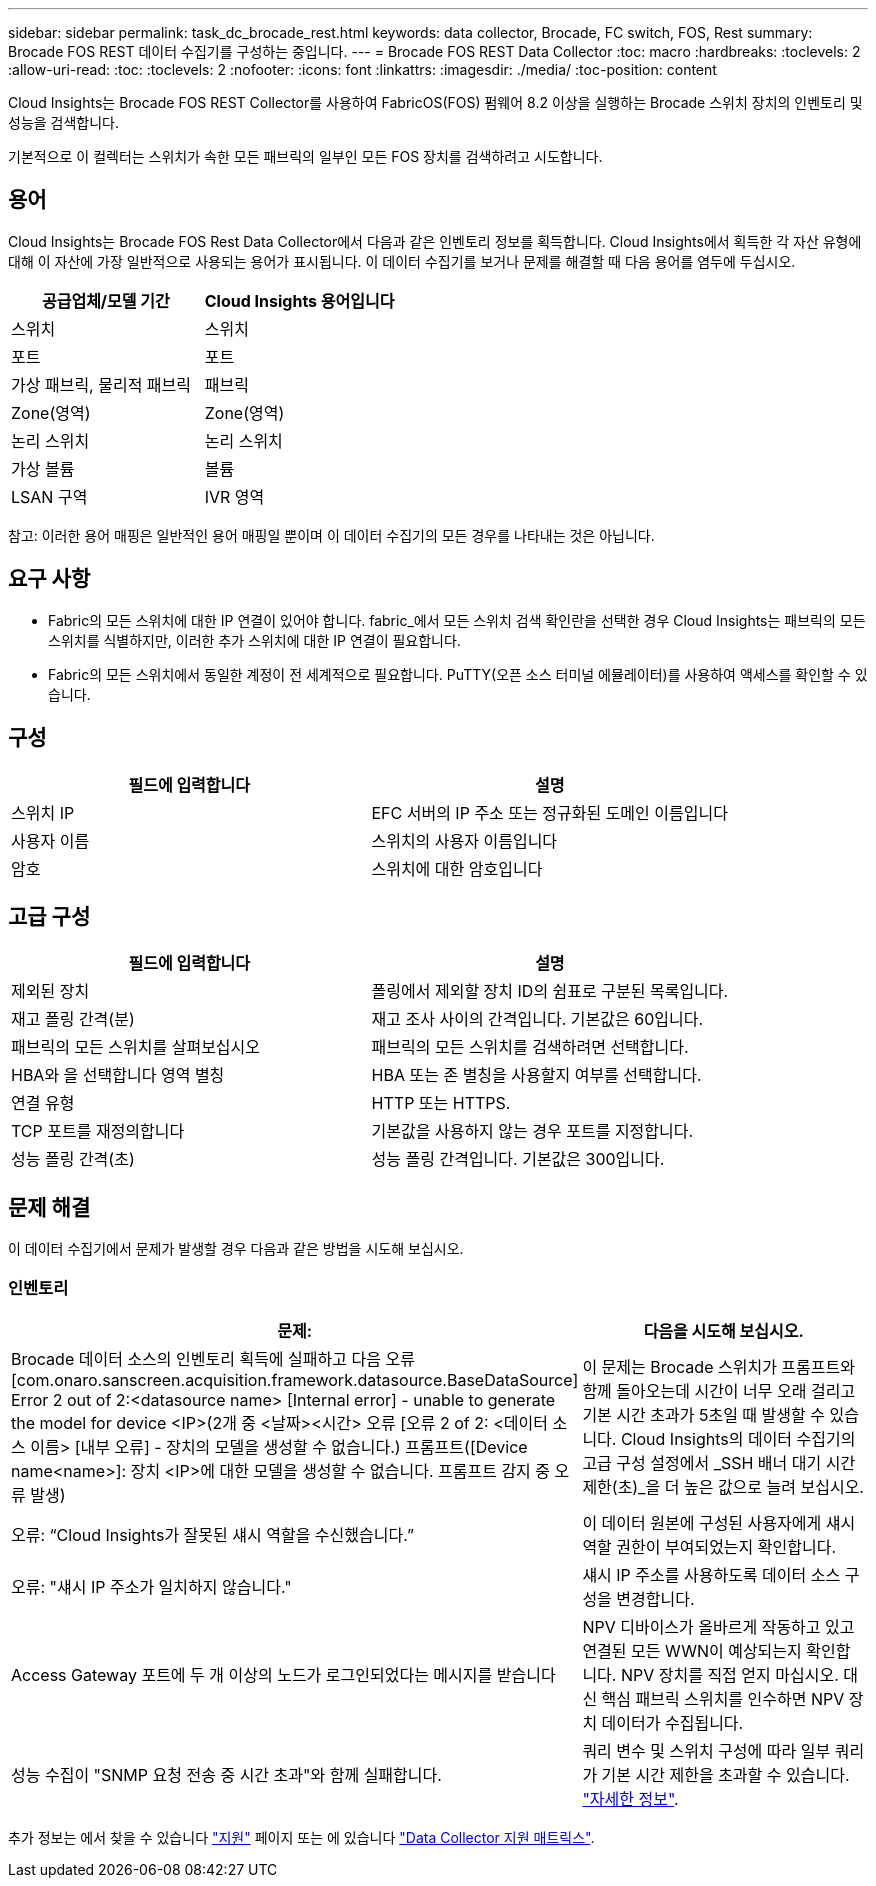 ---
sidebar: sidebar 
permalink: task_dc_brocade_rest.html 
keywords: data collector, Brocade, FC switch, FOS, Rest 
summary: Brocade FOS REST 데이터 수집기를 구성하는 중입니다. 
---
= Brocade FOS REST Data Collector
:toc: macro
:hardbreaks:
:toclevels: 2
:allow-uri-read: 
:toc: 
:toclevels: 2
:nofooter: 
:icons: font
:linkattrs: 
:imagesdir: ./media/
:toc-position: content


[role="lead"]
Cloud Insights는 Brocade FOS REST Collector를 사용하여 FabricOS(FOS) 펌웨어 8.2 이상을 실행하는 Brocade 스위치 장치의 인벤토리 및 성능을 검색합니다.

기본적으로 이 컬렉터는 스위치가 속한 모든 패브릭의 일부인 모든 FOS 장치를 검색하려고 시도합니다.



== 용어

Cloud Insights는 Brocade FOS Rest Data Collector에서 다음과 같은 인벤토리 정보를 획득합니다. Cloud Insights에서 획득한 각 자산 유형에 대해 이 자산에 가장 일반적으로 사용되는 용어가 표시됩니다. 이 데이터 수집기를 보거나 문제를 해결할 때 다음 용어를 염두에 두십시오.

[cols="2*"]
|===
| 공급업체/모델 기간 | Cloud Insights 용어입니다 


| 스위치 | 스위치 


| 포트 | 포트 


| 가상 패브릭, 물리적 패브릭 | 패브릭 


| Zone(영역) | Zone(영역) 


| 논리 스위치 | 논리 스위치 


| 가상 볼륨 | 볼륨 


| LSAN 구역 | IVR 영역 
|===
참고: 이러한 용어 매핑은 일반적인 용어 매핑일 뿐이며 이 데이터 수집기의 모든 경우를 나타내는 것은 아닙니다.



== 요구 사항

* Fabric의 모든 스위치에 대한 IP 연결이 있어야 합니다. fabric_에서 모든 스위치 검색 확인란을 선택한 경우 Cloud Insights는 패브릭의 모든 스위치를 식별하지만, 이러한 추가 스위치에 대한 IP 연결이 필요합니다.
* Fabric의 모든 스위치에서 동일한 계정이 전 세계적으로 필요합니다. PuTTY(오픈 소스 터미널 에뮬레이터)를 사용하여 액세스를 확인할 수 있습니다.




== 구성

[cols="2*"]
|===
| 필드에 입력합니다 | 설명 


| 스위치 IP | EFC 서버의 IP 주소 또는 정규화된 도메인 이름입니다 


| 사용자 이름 | 스위치의 사용자 이름입니다 


| 암호 | 스위치에 대한 암호입니다 
|===


== 고급 구성

[cols="2*"]
|===
| 필드에 입력합니다 | 설명 


| 제외된 장치 | 폴링에서 제외할 장치 ID의 쉼표로 구분된 목록입니다. 


| 재고 폴링 간격(분) | 재고 조사 사이의 간격입니다. 기본값은 60입니다. 


| 패브릭의 모든 스위치를 살펴보십시오 | 패브릭의 모든 스위치를 검색하려면 선택합니다. 


| HBA와 을 선택합니다 영역 별칭 | HBA 또는 존 별칭을 사용할지 여부를 선택합니다. 


| 연결 유형 | HTTP 또는 HTTPS. 


| TCP 포트를 재정의합니다 | 기본값을 사용하지 않는 경우 포트를 지정합니다. 


| 성능 폴링 간격(초) | 성능 폴링 간격입니다. 기본값은 300입니다. 
|===


== 문제 해결

이 데이터 수집기에서 문제가 발생할 경우 다음과 같은 방법을 시도해 보십시오.



=== 인벤토리

[cols="2*"]
|===
| 문제: | 다음을 시도해 보십시오. 


| Brocade 데이터 소스의 인벤토리 획득에 실패하고 다음 오류 [com.onaro.sanscreen.acquisition.framework.datasource.BaseDataSource] Error 2 out of 2:<datasource name> [Internal error] - unable to generate the model for device <IP>(2개 중 <날짜><시간> 오류 [오류 2 of 2: <데이터 소스 이름> [내부 오류] - 장치의 모델을 생성할 수 없습니다.) 프롬프트([Device name<name>]: 장치 <IP>에 대한 모델을 생성할 수 없습니다. 프롬프트 감지 중 오류 발생) | 이 문제는 Brocade 스위치가 프롬프트와 함께 돌아오는데 시간이 너무 오래 걸리고 기본 시간 초과가 5초일 때 발생할 수 있습니다. Cloud Insights의 데이터 수집기의 고급 구성 설정에서 _SSH 배너 대기 시간 제한(초)_을 더 높은 값으로 늘려 보십시오. 


| 오류: “Cloud Insights가 잘못된 섀시 역할을 수신했습니다.” | 이 데이터 원본에 구성된 사용자에게 섀시 역할 권한이 부여되었는지 확인합니다. 


| 오류: "섀시 IP 주소가 일치하지 않습니다." | 섀시 IP 주소를 사용하도록 데이터 소스 구성을 변경합니다. 


| Access Gateway 포트에 두 개 이상의 노드가 로그인되었다는 메시지를 받습니다 | NPV 디바이스가 올바르게 작동하고 있고 연결된 모든 WWN이 예상되는지 확인합니다. NPV 장치를 직접 얻지 마십시오. 대신 핵심 패브릭 스위치를 인수하면 NPV 장치 데이터가 수집됩니다. 


| 성능 수집이 "SNMP 요청 전송 중 시간 초과"와 함께 실패합니다. | 쿼리 변수 및 스위치 구성에 따라 일부 쿼리가 기본 시간 제한을 초과할 수 있습니다.  link:https://kb.netapp.com/Cloud/BlueXP/Cloud_Insights/Cloud_Insight_Brocade_data_source_fails_performance_collection_with_a_timeout_due_to_default_SNMP_configuration["자세한 정보"]. 
|===
추가 정보는 에서 찾을 수 있습니다 link:concept_requesting_support.html["지원"] 페이지 또는 에 있습니다 link:reference_data_collector_support_matrix.html["Data Collector 지원 매트릭스"].
